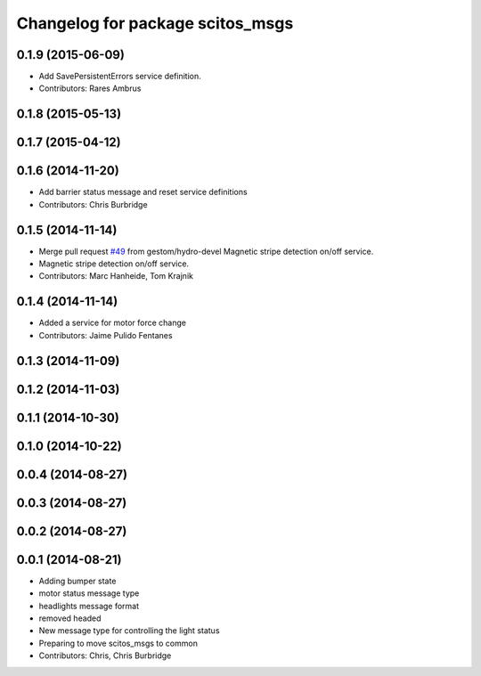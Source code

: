 ^^^^^^^^^^^^^^^^^^^^^^^^^^^^^^^^^
Changelog for package scitos_msgs
^^^^^^^^^^^^^^^^^^^^^^^^^^^^^^^^^

0.1.9 (2015-06-09)
------------------
* Add SavePersistentErrors service definition.
* Contributors: Rares Ambrus

0.1.8 (2015-05-13)
------------------

0.1.7 (2015-04-12)
------------------

0.1.6 (2014-11-20)
------------------
* Add barrier status message and reset service definitions
* Contributors: Chris Burbridge

0.1.5 (2014-11-14)
------------------
* Merge pull request `#49 <https://github.com/strands-project/scitos_common/issues/49>`_ from gestom/hydro-devel
  Magnetic stripe detection on/off service.
* Magnetic stripe detection on/off service.
* Contributors: Marc Hanheide, Tom Krajnik

0.1.4 (2014-11-14)
------------------
* Added a service for motor force change
* Contributors: Jaime Pulido Fentanes

0.1.3 (2014-11-09)
------------------

0.1.2 (2014-11-03)
------------------

0.1.1 (2014-10-30)
------------------

0.1.0 (2014-10-22)
------------------

0.0.4 (2014-08-27)
------------------

0.0.3 (2014-08-27)
------------------

0.0.2 (2014-08-27)
------------------

0.0.1 (2014-08-21)
------------------
* Adding bumper state
* motor status message type
* headlights message format
* removed headed
* New message type for controlling the light status
* Preparing to move scitos_msgs to common
* Contributors: Chris, Chris Burbridge
